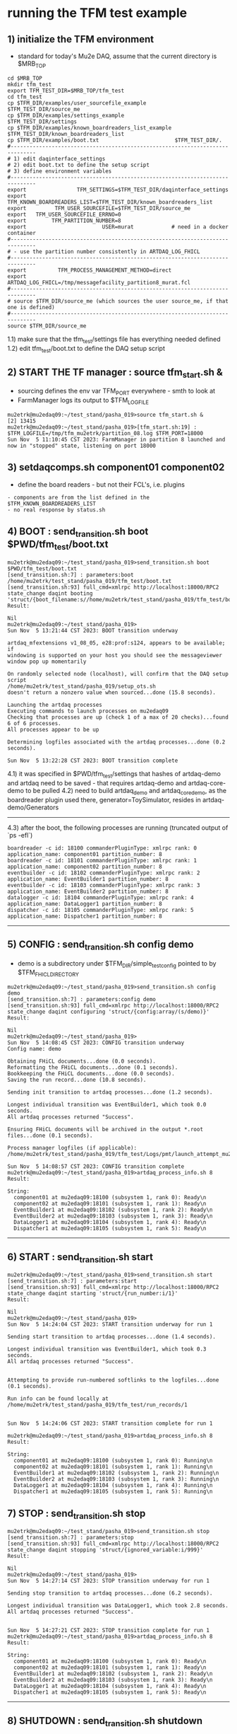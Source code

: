 #
* running the TFM test example                                               
** 1) initialize the TFM environment                                         
- standard for today's Mu2e DAQ, assume that the current directory is $MRB_TOP
#+begin_src *command output*                                                 
cd $MRB_TOP
mkdir tfm_test
export TFM_TEST_DIR=$MRB_TOP/tfm_test
cd tfm_test
cp $TFM_DIR/examples/user_sourcefile_example         $TFM_TEST_DIR/source_me
cp $TFM_DIR/examples/settings_example                $TFM_TEST_DIR/settings
cp $TFM_DIR/examples/known_boardreaders_list_example $TFM_TEST_DIR/known_boardreaders_list
cp $TFM_DIR/examples/boot.txt                        $TFM_TEST_DIR/.
#------------------------------------------------------------------------------
# 1) edit daqinterface_settings
# 2) edit boot.txt to define the setup script
# 3) define environment variables
#------------------------------------------------------------------------------
export                TFM_SETTINGS=$TFM_TEST_DIR/daqinterface_settings
export TFM_KNOWN_BOARDREADERS_LIST=$TFM_TEST_DIR/known_boardreaders_list
export         TFM_USER_SOURCEFILE=$TFM_TEST_DIR/source_me
export   TFM_USER_SOURCEFILE_ERRNO=0
export        TFM_PARTITION_NUMBER=8
export                        USER=murat            # need in a docker container
#------------------------------------------------------------------------------
# - use the partition number consistently in ARTDAQ_LOG_FHICL
#------------------------------------------------------------------------------
export          TFM_PROCESS_MANAGEMENT_METHOD=direct
export                       ARTDAQ_LOG_FHICL=/tmp/messagefacility_partition8_murat.fcl
#------------------------------------------------------------------------------
# source $TFM_DIR/source_me (which sources the user source_me, if that one is defined)
#------------------------------------------------------------------------------
source $TFM_DIR/source_me
#+end_src
1.1) make sure that the tfm_test/settings file has everything needed defined
1.2) edit tfm_test/boot.txt to define the DAQ setup script 
** 2) START THE TF manager : source tfm_start.sh &                           
- sourcing defines the env var TFM_PORT everywhere - smth to look at 
- FarmManager logs its output to $TFM_LOGFILE
#+begin_src                                                                  
mu2etrk@mu2edaq09:~/test_stand/pasha_019>source tfm_start.sh &
[2] 13415
mu2etrk@mu2edaq09:~/test_stand/pasha_019>[tfm_start.sh:19] : $TFM_LOGFILE=/tmp/tfm_mu2etrk/partition_08.log $TFM_PORT=18000
Sun Nov  5 11:10:45 CST 2023: FarmManager in partition 8 launched and now in "stopped" state, listening on port 18000
#+end_src
** 3) setdaqcomps.sh component01 component02                                 
- define the board readers - but not their FCL's, i.e. plugins
#+begin_src *command output*                                                 
  - components are from the list defined in the $TFM_KNOWN_BOARDREADERS_LIST
  - no real response by status.sh
#+end_src
** 4) BOOT     : send_transition.sh boot $PWD/tfm_test/boot.txt              
#+begin_src *command output*                                                 
mu2etrk@mu2edaq09:~/test_stand/pasha_019>send_transition.sh boot $PWD/tfm_test/boot.txt 
[send_transition.sh:7] : parameters:boot /home/mu2etrk/test_stand/pasha_019/tfm_test/boot.txt
[send_transition.sh:93] full_cmd=xmlrpc http://localhost:18000/RPC2 state_change daqint booting 'struct/{boot_filename:s//home/mu2etrk/test_stand/pasha_019/tfm_test/boot.txt}'
Result:

Nil
mu2etrk@mu2edaq09:~/test_stand/pasha_019>
Sun Nov  5 13:21:44 CST 2023: BOOT transition underway

artdaq_mfextensions v1_08_05, e28:prof:s124, appears to be available; if
windowing is supported on your host you should see the messageviewer
window pop up momentarily

On randomly selected node (localhost), will confirm that the DAQ setup script 
/home/mu2etrk/test_stand/pasha_019/setup_ots.sh
doesn't return a nonzero value when sourced...done (15.8 seconds).

Launching the artdaq processes
Executing commands to launch processes on mu2edaq09
Checking that processes are up (check 1 of a max of 20 checks)...found 6 of 6 processes.
All processes appear to be up

Determining logfiles associated with the artdaq processes...done (0.2 seconds).

Sun Nov  5 13:22:28 CST 2023: BOOT transition complete
#+end_src
4.1) it was specified in $PWD/tfm_test/settings that hashes of artdaq-demo and 
   artdaq need to be saved - that requires artdaq-demo and artdaq-core-demo to be pulled
4.2) need to build artdaq_demo and artdaq_core_demo, as the boardreader plugin used there,  
     generator=ToySimulator, resides in artdaq-demo/Generators
--------------------------------------------------------------------------------
4.3) after the boot, the following processes are running (truncated output of `ps -efl`)
#+begin_src                                                                  
boardreader -c id: 18100 commanderPluginType: xmlrpc rank: 0 application_name: component01 partition_number: 8
boardreader -c id: 18101 commanderPluginType: xmlrpc rank: 1 application_name: component02 partition_number: 8
eventbuilder -c id: 18102 commanderPluginType: xmlrpc rank: 2 application_name: EventBuilder1 partition_number: 8
eventbuilder -c id: 18103 commanderPluginType: xmlrpc rank: 3 application_name: EventBuilder2 partition_number: 8
datalogger -c id: 18104 commanderPluginType: xmlrpc rank: 4 application_name: DataLogger1 partition_number: 8
dispatcher -c id: 18105 commanderPluginType: xmlrpc rank: 5 application_name: Dispatcher1 partition_number: 8
#+end_src
--------------------------------------------------------------------------------
** 5) CONFIG   : send_transition.sh config demo                              
- demo is a subdirectory under $TFM_DIR/simple_test_config pointed to by $TFM_FHICL_DIRECTORY
#+begin_src *command output*                                                 
mu2etrk@mu2edaq09:~/test_stand/pasha_019>send_transition.sh config demo
[send_transition.sh:7] : parameters:config demo
[send_transition.sh:93] full_cmd=xmlrpc http://localhost:18000/RPC2 state_change daqint configuring 'struct/{config:array/(s/demo)}'
Result:

Nil
mu2etrk@mu2edaq09:~/test_stand/pasha_019>
Sun Nov  5 14:08:45 CST 2023: CONFIG transition underway
Config name: demo

Obtaining FHiCL documents...done (0.0 seconds).
Reformatting the FHiCL documents...done (0.1 seconds).
Bookkeeping the FHiCL documents...done (0.0 seconds).
Saving the run record...done (10.8 seconds).

Sending init transition to artdaq processes...done (1.2 seconds).

Longest individual transition was EventBuilder1, which took 0.0 seconds.
All artdaq processes returned "Success".

Ensuring FHiCL documents will be archived in the output *.root files...done (0.1 seconds).

Process manager logfiles (if applicable):
/home/mu2etrk/test_stand/pasha_019/tfm_test/Logs/pmt/launch_attempt_mu2edaq09_mu2etrk_partition8_20231105135904

Sun Nov  5 14:08:57 CST 2023: CONFIG transition complete
mu2etrk@mu2edaq09:~/test_stand/pasha_019>artdaq_process_info.sh 8
Result:

String: 
  component01 at mu2edaq09:18100 (subsystem 1, rank 0): Ready\n
  component02 at mu2edaq09:18101 (subsystem 1, rank 1): Ready\n
  EventBuilder1 at mu2edaq09:18102 (subsystem 1, rank 2): Ready\n
  EventBuilder2 at mu2edaq09:18103 (subsystem 1, rank 3): Ready\n
  DataLogger1 at mu2edaq09:18104 (subsystem 1, rank 4): Ready\n
  Dispatcher1 at mu2edaq09:18105 (subsystem 1, rank 5): Ready\n
#+end_src ----------------------------------------------------------------------
** 6) START    : send_transition.sh start                                    
#+begin_src *command output*                                                 
mu2etrk@mu2edaq09:~/test_stand/pasha_019>send_transition.sh start
[send_transition.sh:7] : parameters:start
[send_transition.sh:93] full_cmd=xmlrpc http://localhost:18000/RPC2 state_change daqint starting 'struct/{run_number:i/1}'
Result:

Nil
mu2etrk@mu2edaq09:~/test_stand/pasha_019>
Sun Nov  5 14:24:04 CST 2023: START transition underway for run 1

Sending start transition to artdaq processes...done (1.4 seconds).

Longest individual transition was EventBuilder1, which took 0.3 seconds.
All artdaq processes returned "Success".


Attempting to provide run-numbered softlinks to the logfiles...done (0.1 seconds).

Run info can be found locally at /home/mu2etrk/test_stand/pasha_019/tfm_test/run_records/1


Sun Nov  5 14:24:06 CST 2023: START transition complete for run 1

mu2etrk@mu2edaq09:~/test_stand/pasha_019>artdaq_process_info.sh 8
Result:

String: 
  component01 at mu2edaq09:18100 (subsystem 1, rank 0): Running\n
  component02 at mu2edaq09:18101 (subsystem 1, rank 1): Running\n
  EventBuilder1 at mu2edaq09:18102 (subsystem 1, rank 2): Running\n
  EventBuilder2 at mu2edaq09:18103 (subsystem 1, rank 3): Running\n
  DataLogger1 at mu2edaq09:18104 (subsystem 1, rank 4): Running\n
  Dispatcher1 at mu2edaq09:18105 (subsystem 1, rank 5): Running\n
#+end_src 
** 7) STOP     : send_transition.sh stop                                     
#+begin_src *command output*                                                 
mu2etrk@mu2edaq09:~/test_stand/pasha_019>send_transition.sh stop
[send_transition.sh:7] : parameters:stop
[send_transition.sh:93] full_cmd=xmlrpc http://localhost:18000/RPC2 state_change daqint stopping 'struct/{ignored_variable:i/999}'
Result:

Nil
mu2etrk@mu2edaq09:~/test_stand/pasha_019>
Sun Nov  5 14:27:14 CST 2023: STOP transition underway for run 1

Sending stop transition to artdaq processes...done (6.2 seconds).

Longest individual transition was DataLogger1, which took 2.8 seconds.
All artdaq processes returned "Success".


Sun Nov  5 14:27:21 CST 2023: STOP transition complete for run 1
mu2etrk@mu2edaq09:~/test_stand/pasha_019>artdaq_process_info.sh 8
Result:

String: 
  component01 at mu2edaq09:18100 (subsystem 1, rank 0): Ready\n
  component02 at mu2edaq09:18101 (subsystem 1, rank 1): Ready\n
  EventBuilder1 at mu2edaq09:18102 (subsystem 1, rank 2): Ready\n
  EventBuilder2 at mu2edaq09:18103 (subsystem 1, rank 3): Ready\n
  DataLogger1 at mu2edaq09:18104 (subsystem 1, rank 4): Ready\n
  Dispatcher1 at mu2edaq09:18105 (subsystem 1, rank 5): Ready\n
#+end_src
--------------------------------------------------------------------------------
** 8) SHUTDOWN : send_transition.sh shutdown                                 
#+begin_src *command output*                                                 
mu2etrk@mu2edaq09:~/test_stand/pasha_019>send_transition.sh shutdown
[send_transition.sh:7] : parameters:shutdown
[send_transition.sh:93] full_cmd=xmlrpc http://localhost:18000/RPC2 state_change daqint shutting 'struct/{ignored_variable:i/999}'
Result:

Nil
mu2etrk@mu2edaq09:~/test_stand/pasha_019>
Sun Nov  5 14:33:21 CST 2023: SHUTDOWN transition underway

Sending shutdown transition to artdaq processes...done (1.1 seconds).

Longest individual transition was EventBuilder1, which took 0.0 seconds.
All artdaq processes returned "Success".


Sun Nov  5 14:33:22 CST 2023: SHUTDOWN transition complete
Sun Nov  5 14:33:23 CST 2023: Appear to have lost process with label Dispatcher1 on host mu2edaq09

Sun Nov  5 14:33:24 CST 2023: RECOVER transition underway for run 1
Sun Nov  5 14:33:24 CST 2023: Attempting to cleanly wind down the BoardReaders if they (still) exist
Sun Nov  5 14:33:24 CST 2023: Attempting to cleanly wind down the EventBuilders if they (still) exist
Sun Nov  5 14:33:24 CST 2023: Attempting to cleanly wind down the DataLoggers if they (still) exist
Sun Nov  5 14:33:24 CST 2023: Attempting to cleanly wind down the Dispatchers if they (still) exist
Sun Nov  5 14:33:24 CST 2023: Attempting to cleanly wind down the RoutingManagers if they (still) exist
Sun Nov  5 14:33:24 CST 2023: Attempting to kill off the artdaq processes from this run if they still exist

Sun Nov  5 14:33:25 CST 2023: RECOVER transition complete for run 1



"Traceback (most recent call last):   File
"/home/mu2etrk/test_stand/pasha_019/srcs/tfm/rc/control/farm_manager.py",
line 4473, in runner     and self.state(self.name) != "stopped"   File
"/home/mu2etrk/test_stand/pasha_019/srcs/tfm/rc/control/manage_processes_direct.py",
line 901, in check_proc_heartbeats_base     raise Exception( Exception:  Process(es)
"Dispatcher1" died or found in Error state "

FarmManager has set the DAQ back in the "Stopped" state; you may need to
scroll above the Recover transition output to find messages which could
help you provide any necessary adjustments.

Details on how to examine the artdaq process logfiles can be found in the
"Examining your output" section of the FarmManager manual,
https://cdcvs.fnal.gov/redmine/projects/artdaq-utilities/wiki/Artdaq-daqinterface#Examining-your-output
mu2etrk@mu2edaq09:~/test_stand/pasha_019>artdaq_process_info.sh 8
Result:

String: ''
#+end_src
--------------------------------------------------------------------------------
** 9) TERMINATE: send_transition.sh terminate                                
#+begin_src *command output*                                                 
mu2etrk@mu2edaq09:~/test_stand/pasha_019>send_transition.sh terminate
[send_transition.sh:7] : parameters:terminate
[send_transition.sh:93] full_cmd=xmlrpc http://localhost:18000/RPC2 state_change daqint terminating 'struct/{ignored_variable:i/999}'

WARNING: Unable to accept transition request "terminate" from current state "stopped"; the command will have no effect.
Can accept the following transition request(s): boot
Result:

Nil
mu2etrk@mu2edaq09:~/test_stand/pasha_019>
mu2etrk@mu2edaq09:~/test_stand/pasha_019>artdaq_process_info.sh 8
Result:

String: ''
#+end_src
* ------------------------------------------------------------------------------
* back to [[file:tfm.org]]
* ------------------------------------------------------------------------------
